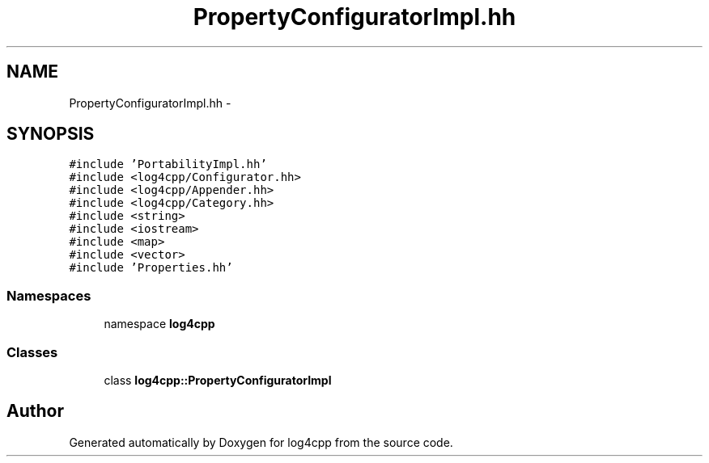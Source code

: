 .TH "PropertyConfiguratorImpl.hh" 3 "3 Oct 2012" "Version 1.0" "log4cpp" \" -*- nroff -*-
.ad l
.nh
.SH NAME
PropertyConfiguratorImpl.hh \- 
.SH SYNOPSIS
.br
.PP
\fC#include 'PortabilityImpl.hh'\fP
.br
\fC#include <log4cpp/Configurator.hh>\fP
.br
\fC#include <log4cpp/Appender.hh>\fP
.br
\fC#include <log4cpp/Category.hh>\fP
.br
\fC#include <string>\fP
.br
\fC#include <iostream>\fP
.br
\fC#include <map>\fP
.br
\fC#include <vector>\fP
.br
\fC#include 'Properties.hh'\fP
.br

.SS "Namespaces"

.in +1c
.ti -1c
.RI "namespace \fBlog4cpp\fP"
.br
.in -1c
.SS "Classes"

.in +1c
.ti -1c
.RI "class \fBlog4cpp::PropertyConfiguratorImpl\fP"
.br
.in -1c
.SH "Author"
.PP 
Generated automatically by Doxygen for log4cpp from the source code.
